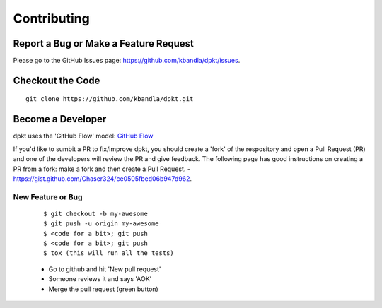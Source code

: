 ============
Contributing
============

Report a Bug or Make a Feature Request
--------------------------------------
Please go to the GitHub Issues page: https://github.com/kbandla/dpkt/issues.

Checkout the Code
-----------------

::

    git clone https://github.com/kbandla/dpkt.git


Become a Developer
------------------
dpkt uses the 'GitHub Flow' model: `GitHub Flow <http://scottchacon.com/2011/08/31/github-flow.html>`_ 

If you'd like to sumbit a PR to fix/improve dpkt, you should create a 'fork' of the respository and
open a Pull Request (PR) and one of the developers will review the PR and give feedback. The following
page has good instructions on creating a PR from a fork: make a fork and then create a Pull Request.
- https://gist.github.com/Chaser324/ce0505fbed06b947d962.  

New Feature or Bug
~~~~~~~~~~~~~~~~~~

    ::

    $ git checkout -b my-awesome
    $ git push -u origin my-awesome
    $ <code for a bit>; git push
    $ <code for a bit>; git push
    $ tox (this will run all the tests)

    - Go to github and hit 'New pull request'
    - Someone reviews it and says 'AOK'
    - Merge the pull request (green button)

